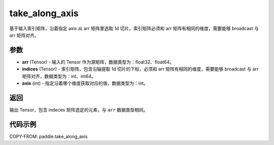 .. _cn_api_paddle_tensor_take_along_axis:

take_along_axis
-------------------------------

.. py:function:: paddle.take_along_axis(arr, indices, axis)
基于输入索引矩阵，沿着指定 axis 从 arr 矩阵里选取 1d 切片。索引矩阵必须和 arr 矩阵有相同的维度，需要能够 broadcast 与 arr 矩阵对齐。

参数
:::::::::

- **arr**  (Tensor) - 输入的 Tensor 作为源矩阵，数据类型为：float32、float64。
- **indices**  (Tensor) - 索引矩阵，包含沿轴提取 1d 切片的下标，必须和 arr 矩阵有相同的维度，需要能够 broadcast 与 arr 矩阵对齐，数据类型为：int、int64。
- **axis**  (int) - 指定沿着哪个维度获取对应的值，数据类型为：int。

返回
:::::::::

输出 Tensor，包含 indeces 矩阵选定的元素，与 ``arr`` 数据类型相同。

代码示例
:::::::::


COPY-FROM: paddle.take_along_axis
